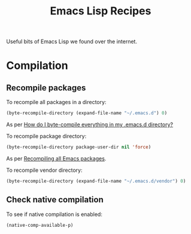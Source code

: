 :properties:
:id: 58175204-C736-CAB4-F95B-66E153DCA708
:end:
#+title: Emacs Lisp Recipes
#+author: Marco Craveiro
#+options: <:nil c:nil todo:nil ^:nil d:nil date:nil author:nil toc:nil html-postamble:nil

Useful bits of Emacs Lisp we found over the internet.

* Compilation

** Recompile packages

To recompile all packages in a directory:

#+begin_src emacs-lisp
(byte-recompile-directory (expand-file-name "~/.emacs.d") 0)
#+end_src

As per [[https://stackoverflow.com/questions/1217180/how-do-i-byte-compile-everything-in-my-emacs-d-directory][How do I byte-compile everything in my .emacs.d directory?]]

To recompile package directory:

#+begin_src emacs-lisp
(byte-recompile-directory package-user-dir nil 'force)
#+end_src

As per [[http://sodaware.sdf.org/notes/recompiling-all-emacs-packages/][Recompiling all Emacs packages]].

To recompile vendor directory:

#+begin_src emacs-lisp
(byte-recompile-directory (expand-file-name "~/.emacs.d/vendor") 0)
#+end_src

** Check native compilation

To see if native compilation is enabled:

#+begin_src emacs-lisp
(native-comp-available-p)
#+end_src
